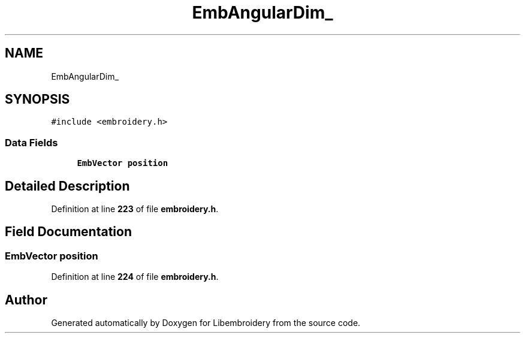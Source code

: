 .TH "EmbAngularDim_" 3 "Sun Mar 19 2023" "Version 1.0.0-alpha" "Libembroidery" \" -*- nroff -*-
.ad l
.nh
.SH NAME
EmbAngularDim_
.SH SYNOPSIS
.br
.PP
.PP
\fC#include <embroidery\&.h>\fP
.SS "Data Fields"

.in +1c
.ti -1c
.RI "\fBEmbVector\fP \fBposition\fP"
.br
.in -1c
.SH "Detailed Description"
.PP 
Definition at line \fB223\fP of file \fBembroidery\&.h\fP\&.
.SH "Field Documentation"
.PP 
.SS "\fBEmbVector\fP position"

.PP
Definition at line \fB224\fP of file \fBembroidery\&.h\fP\&.

.SH "Author"
.PP 
Generated automatically by Doxygen for Libembroidery from the source code\&.
